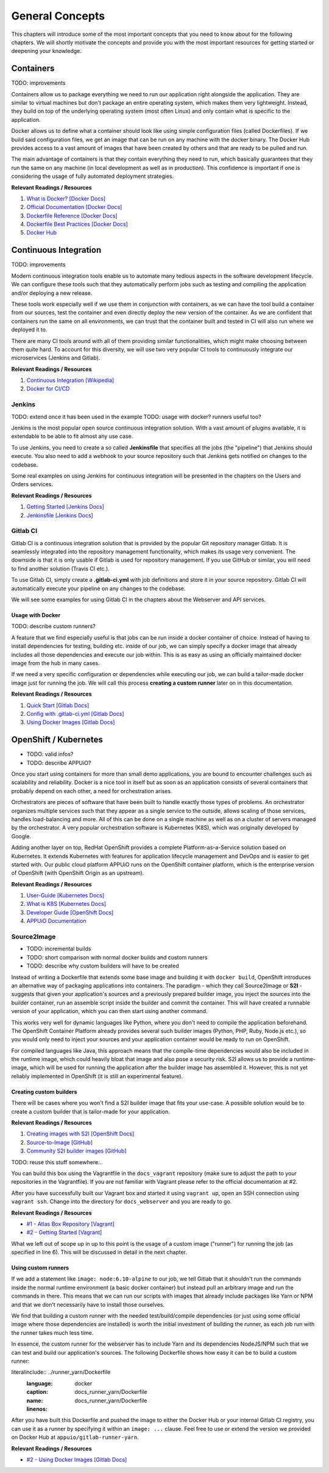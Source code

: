General Concepts
================

This chapters will introduce some of the most important concepts that you need to know about for the following chapters. We will shortly motivate the concepts and provide you with the most important resources for getting started or deepening your knowledge.


Containers
----------

TODO: improvements

Containers allow us to package everything we need to run our application right alongside the application. They are similar to virtual machines but don't package an entire operating system, which makes them very lightweight. Instead, they build on top of the underlying operating system (most often Linux) and only contain what is specific to the application.

Docker allows us to define what a container should look like using simple configuration files (called Dockerfiles). If we build said configuration files, we get an image that can be run on any machine with the docker binary. The Docker Hub provides access to a vast amount of images that have been created by others and that are ready to be pulled and run.

The main advantage of containers is that they contain everything they need to run, which basically guarantees that they run the same on any machine (in local development as well as in production). This confidence is important if one is considering the usage of fully automated deployment strategies.

**Relevant Readings / Resources**

#. `What is Docker? [Docker Docs] <https://www.docker.com/what-docker>`_
#. `Official Documentation [Docker Docs] <https://docs.docker.com>`_
#. `Dockerfile Reference [Docker Docs] <https://docs.docker.com/engine/reference/builder>`_
#. `Dockerfile Best Practices [Docker Docs] <https://docs.docker.com/engine/userguide/eng-image/dockerfile_best-practices>`_
#. `Docker Hub <https://hub.docker.com>`_


Continuous Integration
----------------------

TODO: improvements

Modern continuous integration tools enable us to automate many tedious aspects in the software development lifecycle. We can configure these tools such that they automatically perform jobs such as testing and compiling the application and/or deploying a new release.

These tools work especially well if we use them in conjunction with containers, as we can have the tool build a container from our sources, test the container and even directly deploy the new version of the container. As we are confident that containers run the same on all environments, we can trust that the container built and tested in CI will also run where we deployed it to.

There are many CI tools around with all of them providing similar functionalities, which might make choosing between them quite hard. To account for this diversity, we will use two very popular CI tools to continuously integrate our microservices (Jenkins and Gitlab).

**Relevant Readings / Resources**

#. `Continuous Integration [Wikipedia] <https://en.wikipedia.org/wiki/Continuous_integration>`_
#. `Docker for CI/CD <https://www.docker.com/use-cases/cicd>`_


Jenkins
^^^^^^^

TODO: extend once it has been used in the example
TODO: usage with docker? runners useful too?

Jenkins is the most popular open source continuous integration solution. With a vast amount of plugins available, it is extendable to be able to fit almost any use case.

To use Jenkins, you need to create a so called **Jenkinsfile** that specifies all the jobs (the "pipeline") that Jenkins should execute. You also need to add a webhook to your source repository such that Jenkins gets notified on changes to the codebase.

Some real examples on using Jenkins for continuous integration will be presented in the chapters on the Users and Orders services.

**Relevant Readings / Resources**

#. `Getting Started [Jenkins Docs] <https://jenkins.io/doc/pipeline/tour/hello-world>`_
#. `Jenkinsfile [Jenkins Docs] <https://jenkins.io/doc/book/pipeline/jenkinsfile>`_


Gitlab CI
^^^^^^^^^

Gitlab CI is a continuous integration solution that is provided by the popular Git repository manager Gitlab. It is seamlessly integrated into the repository management functionality, which makes its usage very convenient. The downside is that it is only usable if Gitlab is used for repository management. If you use GitHub or similar, you will need to find another solution (Travis CI etc.).

To use Gitlab CI, simply create a **.gitlab-ci.yml** with job definitions and store it in your source repository. Gitlab CI will automatically execute your pipeline on any changes to the codebase.

We will see some examples for using Gitlab CI in the chapters about the Webserver and API services.


Usage with Docker
"""""""""""""""""

TODO: describe custom runners?

A feature that we find especially useful is that jobs can be run inside a docker container of choice. Instead of having to install dependencies for testing, building etc. inside of our job, we can simply specify a docker image that already includes all those dependencies and execute our job within. This is as easy as using an officially maintained docker image from the hub in many cases.

If we need a very specific configuration or dependencies while executing our job, we can build a tailor-made docker image just for running the job. We will call this process **creating a custom runner** later on in this documentation.

**Relevant Readings / Resources**

#. `Quick Start [Gitlab Docs] <https://docs.gitlab.com/ce/ci/quick_start>`_
#. `Config with .gitlab-ci.yml [Gitlab Docs] <https://docs.gitlab.com/ce/ci/yaml>`_
#. `Using Docker Images [Gitlab Docs] <https://docs.gitlab.com/ce/ci/docker/using_docker_images.html>`_


OpenShift / Kubernetes
----------------------

* TODO: valid infos?
* TODO: describe APPUiO?

Once you start using containers for more than small demo applications, you are bound to encounter challenges such as scalability and reliability. Docker is a nice tool in itself but as soon as an application consists of several containers that probably depend on each other, a need for orchestration arises.

Orchestrators are pieces of software that have been built to handle exactly those types of problems. An orchestrator organizes multiple services such that they appear as a single service to the outside, allows scaling of those services, handles load-balancing and more. All of this can be done on a single machine as well as on a cluster of servers managed by the orchestrator. A very popular orchestration software is Kubernetes (K8S), which was originally developed by Google.

Adding another layer on top, RedHat OpenShift provides a complete Platform-as-a-Service solution based on Kubernetes. It extends Kubernetes with features for application lifecycle management and DevOps and is easier to get started with. Our public cloud platform APPUiO runs on the OpenShift container platform, which is the enterprise version of OpenShift (with OpenShift Origin as an upstream).

**Relevant Readings / Resources**

#. `User-Guide [Kubernetes Docs] <https://kubernetes.io/docs/user-guide>`_
#. `What is K8S [Kubernetes Docs] <https://kubernetes.io/docs/whatisk8s>`_
#. `Developer Guide [OpenShift Docs] <https://docs.openshift.com/container-platform/3.4/dev_guide/index.html>`_
#. `APPUiO Documentation <http://docs.appuio.ch/en/latest>`_


Source2Image
^^^^^^^^^^^^

* TODO: incremental builds
* TODO: short comparison with normal docker builds and custom runners
* TODO: describe why custom builders will have to be created

Instead of writing a Dockerfile that extends some base image and building it with ``docker build``, OpenShift introduces an alternative way of packaging applications into containers. The paradigm - which they call Source2Image or **S2I** - suggests that given your application's sources and a previously prepared builder image, you inject the sources into the builder container, run an assemble script inside the builder and commit the container. This will have created a runnable version of your application, which you can then start using another command.

This works very well for dynamic languages like Python, where you don't need to compile the application beforehand. The OpenShift Container Platform already provides several such builder images (Python, PHP, Ruby, Node.js etc.), so you would only need to inject your sources and your application container would be ready to run on OpenShift.

For compiled languages like Java, this approach means that the compile-time dependencies would also be included in the runtime image, which could heavily bloat that image and also pose a security risk. S2I allows us to provide a runtime-image, which will be used for running the application after the builder image has assembled it. However, this is not yet reliably implemented in OpenShift (it is still an experimental feature).


Creating custom builders
""""""""""""""""""""""""

There will be cases where you won't find a S2I builder image that fits your use-case. A possible solution would be to create a custom builder that is tailor-made for your application.

**Relevant Readings / Resources**

#. `Creating images with S2I [OpenShift Docs] <https://docs.openshift.com/container-platform/3.4/creating_images/s2i.html#creating-images-s2i>`_
#. `Source-to-Image [GitHub] <https://github.com/openshift/source-to-image>`_
#. `Community S2I builder images [GitHub] <https://github.com/openshift-s2i>`_







TODO: reuse this stuff somewhere...

.. TODO: explain our Vagrant box

You can build this box using the Vagrantfile in the ``docs_vagrant`` repository (make sure to adjust the path to your repositories in the Vagrantfile). If you are not familiar with Vagrant please refer to the official documentation at #2.

After you have successfully built our Vagrant box and started it using ``vagrant up``, open an SSH connection using ``vagrant ssh``. Change into the directory for ``docs_webserver`` and you are ready to go.

**Relevant Readings / Resources**

* `#1 - Atlas Box Repository [Vagrant] <https://atlas.hashicorp.com/boxes/search>`_
* `#2 - Getting Started [Vagrant] <https://www.vagrantup.com/docs/getting-started>`_

What we left out of scope up in up to this point is the usage of a custom image ("runner") for running the job (as specified in line 6). This will be discussed in detail in the next chapter.

Using custom runners
""""""""""""""""""""

If we add a statement like ``image: node:6.10-alpine`` to our job, we tell Gitlab that it shouldn't run the commands inside the normal runtime environment (a basic docker container) but instead pull an arbitrary image and run the commands in there. This means that we can run our scripts with images that already include packages like Yarn or NPM and that we don't necessarily have to install those ourselves.

We find that building a custom runner with the needed test/build/compile dependencies (or just using some official image where those dependencies are installed) is worth the initial investment of building the runner, as each job run with the runner takes much less time.

In essence, the custom runner for the webserver has to include Yarn and its dependencies NodeJS/NPM such that we can test and build our application's sources. The following Dockerfile shows how easy it can be to build a custom runner:

literalinclude:: ../runner_yarn/Dockerfile
    :language: docker
    :caption: docs_runner_yarn/Dockerfile
    :name: docs_runner_yarn/Dockerfile
    :linenos:

After you have built this Dockerfile and pushed the image to either the Docker Hub or your internal Gitlab CI registry, you can use it as a runner by specifying it within an ``image: ...`` clause. Feel free to use or extend the version we provided on Docker Hub at ``appuio/gitlab-runner-yarn``.

**Relevant Readings / Resources**

* `#2 - Using Docker Images [Gitlab Docs] <https://docs.gitlab.com/ce/ci/docker/using_docker_images.html#using-docker-images>`_